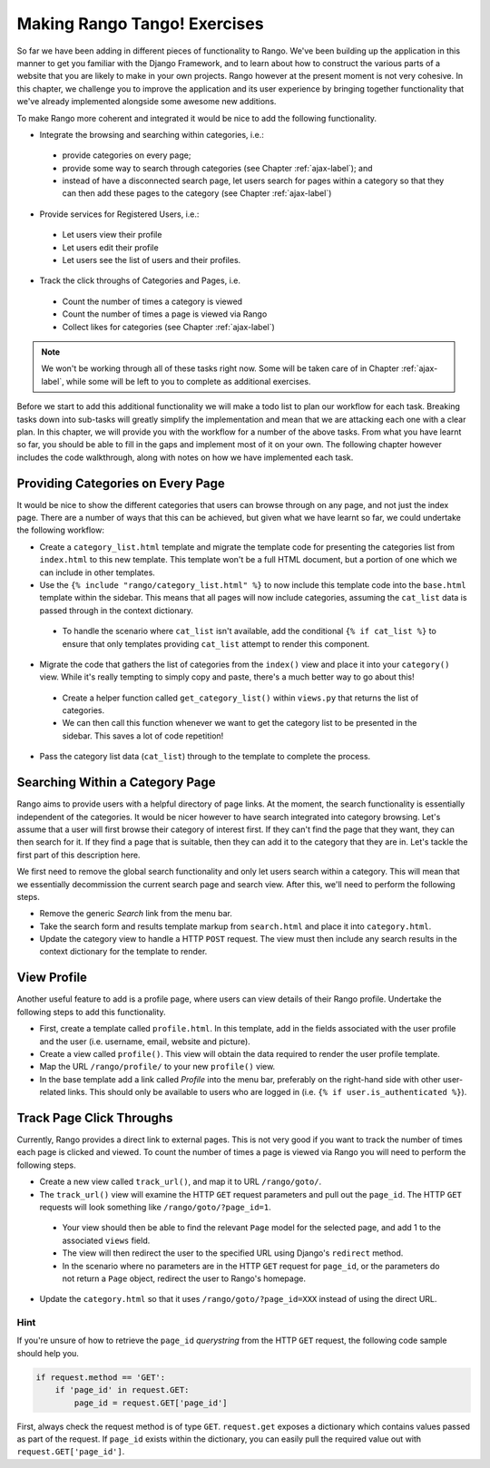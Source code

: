 .. _tango-label:

Making Rango Tango! Exercises
=============================

So far we have been adding in different pieces of functionality to Rango. We've been building up the application in this manner to get you familiar with the Django Framework, and to learn about how to construct the various parts of a website that you are likely to make in your own projects. Rango however at the present moment is not very cohesive. In this chapter, we challenge you to improve the application and its user experience by bringing together functionality that we've already implemented alongside some awesome new additions.

To make Rango more coherent and integrated it would be nice to add the following functionality.

* Integrate the browsing and searching within categories, i.e.:
 - provide categories on every page;
 - provide some way to search through categories (see Chapter :ref:`ajax-label`); and
 - instead of have a disconnected search page, let users search for pages within a category so that they can then add these pages to the category (see Chapter :ref:`ajax-label`)
	
* Provide services for Registered Users, i.e.:
 - Let users view their profile	
 - Let users edit their profile
 - Let users see the list of users and their profiles.
		
* Track the click throughs of Categories and Pages, i.e.
 - Count the number of times a category is viewed
 - Count the number of times a page is viewed via Rango
 - Collect likes for categories (see Chapter :ref:`ajax-label`)

.. note:: We won't be working through all of these tasks right now. Some will be taken care of in Chapter :ref:`ajax-label`, while some will be left to you to complete as additional exercises.

Before we start to add this additional functionality we will make a todo list to plan our workflow for each task. Breaking tasks down into sub-tasks will greatly simplify the implementation and mean that we are attacking each one with a clear plan. In this chapter, we will provide you with the workflow for a number of the above tasks. From what you have learnt so far, you should be able to fill in the gaps and implement most of it on your own. The following chapter however includes the code walkthrough, along with notes on how we have implemented each task.


Providing Categories on Every Page
----------------------------------

It would be nice to show the different categories that users can browse through on any page, and not just the index page. There are a number of ways that this can be achieved, but given what we have learnt so far, we could undertake the following workflow:

* Create a ``category_list.html`` template and migrate the template code for presenting the categories list from  ``index.html`` to this new template. This template won't be a full HTML document, but a portion of one which we can include in other templates.
* Use the ``{% include "rango/category_list.html" %}`` to now include this template code into the ``base.html`` template within the sidebar. This means that all pages will now include categories, assuming the ``cat_list`` data is passed through in the context dictionary.
 - To handle the scenario where ``cat_list`` isn't available, add the conditional ``{% if cat_list %}`` to ensure that only templates providing ``cat_list`` attempt to render this component.

* Migrate the code that gathers the list of categories from the ``index()`` view and place it into your ``category()`` view. While it's really tempting to simply copy and paste, there's a much better way to go about this!
 - Create a helper function called ``get_category_list()`` within ``views.py`` that returns the list of categories.
 - We can then call this function whenever we want to get the category list to be presented in the sidebar. This saves a lot of code repetition!

* Pass the category list data (``cat_list``) through to the template to complete the process.

Searching Within a Category Page
--------------------------------
Rango aims to provide users with a helpful directory of page links. At the moment, the search functionality is essentially independent of the categories. It would be nicer however to have search integrated into category browsing. Let's assume that a user will first browse their category of interest first. If they can't find the page that they want, they can then search for it. If they find a page that is suitable, then they can add it to the category that they are in. Let's tackle the first part of this description here.

We first need to remove the global search functionality and only let users search within a category. This will mean that we essentially decommission the current search page and search view. After this, we'll need to perform the following steps.

* Remove the generic *Search* link from the menu bar.
* Take the search form and results template markup from ``search.html`` and place it into ``category.html``.
* Update the category view to handle a HTTP ``POST`` request. The view must then include any search results in the context dictionary for the template to render.

View Profile
------------
Another useful feature to add is a profile page, where users can view details of their Rango profile. Undertake the following steps to add this functionality.

* First, create a template called ``profile.html``. In this template, add in the fields associated with the user profile and the user (i.e. username, email, website and picture).
* Create a view called ``profile()``. This view will obtain the data required to render the user profile template.
* Map the URL ``/rango/profile/`` to your new ``profile()`` view.
* In the base template add a link called *Profile* into the menu bar, preferably on the right-hand side with other user-related links. This should only be available to users who are logged in (i.e. ``{% if user.is_authenticated %}``).
	
Track Page Click Throughs
-------------------------
Currently, Rango provides a direct link to external pages. This is not very good if you want to track the number of times each page is clicked and viewed. To count the number of times a page is viewed via Rango you will need to perform the following steps.

* Create a new view called ``track_url()``, and map it to URL ``/rango/goto/``.
* The ``track_url()`` view will examine the HTTP ``GET`` request parameters and pull out the ``page_id``. The HTTP ``GET`` requests will look something like ``/rango/goto/?page_id=1``.
 - Your view should then be able to find the relevant ``Page`` model for the selected page, and add 1 to the associated ``views`` field.
 - The view will then redirect the user to the specified URL using Django's ``redirect`` method.
 - In the scenario where no parameters are in the HTTP ``GET`` request for ``page_id``, or the parameters do not return a ``Page`` object, redirect the user to Rango's homepage.
* Update the ``category.html`` so that it uses ``/rango/goto/?page_id=XXX`` instead of using the direct URL.

Hint
....
If you're unsure of how to retrieve the ``page_id`` *querystring* from the HTTP ``GET`` request, the following code sample should help you.

.. code-block:: python
	
	if request.method == 'GET':
	    if 'page_id' in request.GET:
	        page_id = request.GET['page_id']

First, always check the request method is of type ``GET``. ``request.get`` exposes a dictionary which contains values passed as part of the request. If ``page_id`` exists within the dictionary, you can easily pull the required value out with ``request.GET['page_id']``.